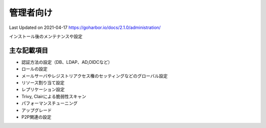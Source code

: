 ********************************
管理者向け
********************************
Last Updated on 2021-04-17
https://goharbor.io/docs/2.1.0/administration/

インストール後のメンテナンスや設定

主な記載項目
=================
* 認証方法の設定（DB、LDAP、AD,OIDCなど）
* ロールの設定
* メールサーバやレジストリアクセス権のセッティングなどのグローバル設定
* リソース割り当て設定
* レプリケーション設定
* Trivy, Clairによる脆弱性スキャン
* パフォーマンスチューニング
* アップグレード
* P2P関連の設定

.. |date| date::


